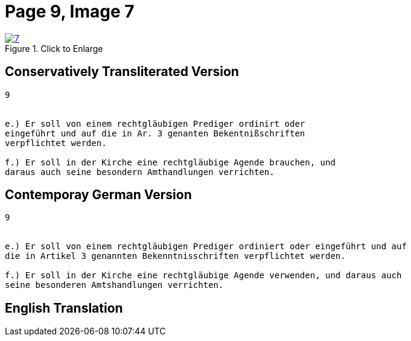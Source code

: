 = Page 9, Image 7 
:page-role: doc-width

image::7.jpg[align="left",title="Click to Enlarge",link=self]

== Conservatively Transliterated Version

[role="literal-narrower"]
....
9


e.) Er soll von einem rechtgläubigen Prediger ordinirt oder
eingeführt und auf die in Ar. 3 genanten Bekentnißschriften
verpflichtet werden.

f.) Er soll in der Kirche eine rechtgläubige Agende brauchen, und
daraus auch seine besondern Amthandlungen verrichten.
....

== Contemporay German Version

[role="literal-narrower"]
....
9


e.) Er soll von einem rechtgläubigen Prediger ordiniert oder eingeführt und auf
die in Artikel 3 genannten Bekenntnisschriften verpflichtet werden.

f.) Er soll in der Kirche eine rechtgläubige Agende verwenden, und daraus auch
seine besonderen Amtshandlungen verrichten.	
....

[role="section-narrower"]
== English Translation


